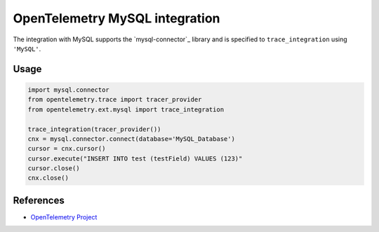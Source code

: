 OpenTelemetry MySQL integration
=================================

The integration with MySQL supports the `mysql-connector`_ library and is specified
to ``trace_integration`` using ``'MySQL'``.

.. mysql-connector: https://pypi.org/project/mysql-connector/

Usage
-----

.. code:: python

    import mysql.connector
    from opentelemetry.trace import tracer_provider
    from opentelemetry.ext.mysql import trace_integration

    trace_integration(tracer_provider())
    cnx = mysql.connector.connect(database='MySQL_Database')
    cursor = cnx.cursor()
    cursor.execute("INSERT INTO test (testField) VALUES (123)"
    cursor.close()
    cnx.close()


References
----------

* `OpenTelemetry Project <https://opentelemetry.io/>`_
